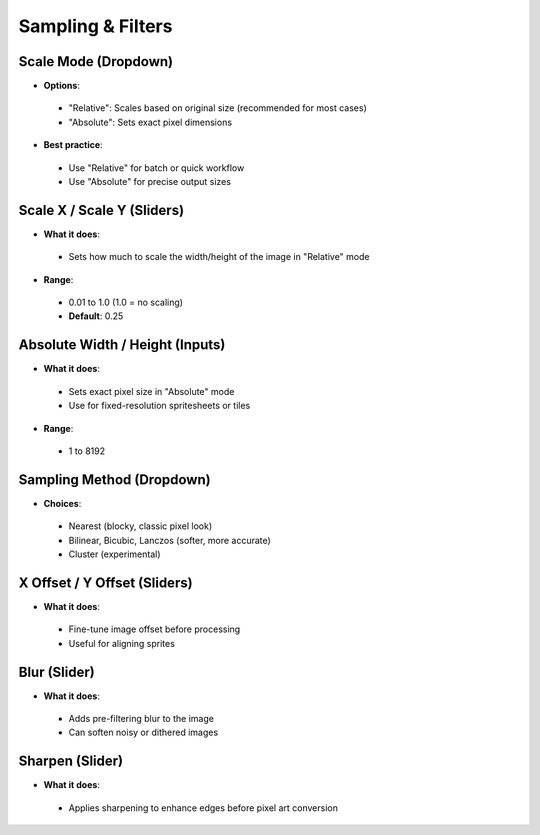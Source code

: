 Sampling & Filters
###################

Scale Mode (Dropdown)
**********************

* **Options**:
 * "Relative": Scales based on original size (recommended for most cases)
 * "Absolute": Sets exact pixel dimensions

* **Best practice**:
 * Use "Relative" for batch or quick workflow
 * Use "Absolute" for precise output sizes

Scale X / Scale Y (Sliders)
****************************

* **What it does**:
 * Sets how much to scale the width/height of the image in "Relative" mode

* **Range**:
 * 0.01 to 1.0 (1.0 = no scaling)
 * **Default**: 0.25

Absolute Width / Height (Inputs)
********************************

* **What it does**:
 * Sets exact pixel size in "Absolute" mode
 * Use for fixed-resolution spritesheets or tiles

* **Range**:
 * 1 to 8192

Sampling Method (Dropdown)
***************************

* **Choices**:
 * Nearest (blocky, classic pixel look)
 * Bilinear, Bicubic, Lanczos (softer, more accurate)
 * Cluster (experimental)

X Offset / Y Offset (Sliders)
*****************************

* **What it does**:
 * Fine-tune image offset before processing
 * Useful for aligning sprites

Blur (Slider)
*************

* **What it does**:
 * Adds pre-filtering blur to the image
 * Can soften noisy or dithered images

Sharpen (Slider)
****************

* **What it does**:
 * Applies sharpening to enhance edges before pixel art conversion
